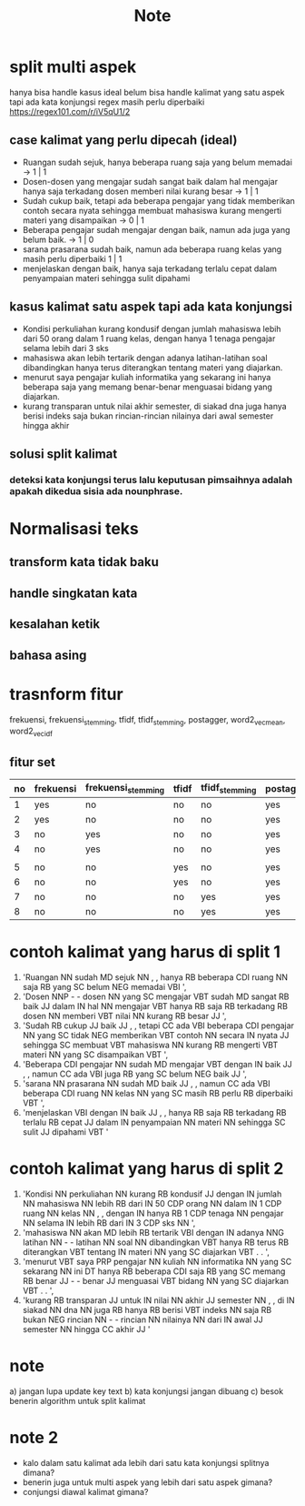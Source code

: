 #+TITLE: Note

* split multi aspek
hanya bisa handle kasus ideal
belum bisa handle kalimat yang satu aspek tapi ada kata konjungsi
regex masih perlu diperbaiki https://regex101.com/r/iV5qU1/2
** case kalimat yang perlu dipecah (ideal)
- Ruangan sudah sejuk, hanya beberapa ruang saja yang belum memadai -> 1 | 1
- Dosen-dosen yang mengajar sudah sangat baik dalam hal mengajar hanya saja terkadang dosen memberi nilai kurang besar -> 1 | 1
- Sudah cukup baik, tetapi ada beberapa pengajar yang tidak memberikan contoh secara nyata sehingga membuat mahasiswa kurang mengerti materi yang disampaikan -> 0 | 1
- Beberapa pengajar sudah mengajar dengan baik, namun ada juga yang belum baik.
  -> 1 | 0
- sarana prasarana sudah baik, namun ada beberapa ruang kelas yang masih perlu diperbaiki 1 | 1
- menjelaskan dengan baik, hanya saja terkadang terlalu cepat dalam penyampaian materi sehingga sulit dipahami
** kasus kalimat satu aspek tapi ada kata konjungsi
- Kondisi perkuliahan kurang kondusif dengan jumlah mahasiswa lebih dari 50 orang dalam 1 ruang kelas, dengan hanya 1 tenaga pengajar selama lebih dari 3 sks
- mahasiswa akan lebih tertarik dengan adanya latihan-latihan soal dibandingkan hanya terus diterangkan tentang materi yang diajarkan.
- menurut saya pengajar kuliah informatika yang sekarang ini hanya beberapa saja yang memang benar-benar menguasai bidang yang diajarkan.
- kurang transparan untuk nilai akhir semester, di siakad dna juga hanya berisi indeks saja bukan rincian-rincian nilainya dari awal semester hingga akhir
** solusi split kalimat
*** deteksi kata konjungsi terus lalu keputusan pimsaihnya adalah apakah dikedua sisia ada nounphrase.
* Normalisasi teks
** transform kata tidak baku
** handle singkatan kata
** kesalahan ketik
** bahasa asing
* trasnform fitur
frekuensi, frekuensi_stemming, tfidf, tfidf_stemming, postagger, word2_vec_mean, word2_vec_idf
** fitur set
    | no | frekuensi | frekuensi_stemming | tfidf | tfidf_stemming | postagger | word2_vec_mean | word2_vec_idf |
    |----+-----------+--------------------+-------+----------------+-----------+----------------+---------------|
    |  1 | yes       | no                 | no    | no             | yes       | yes            | no            |
    |  2 | yes       | no                 | no    | no             | yes       | no             | yes           |
    |  3 | no        | yes                | no    | no             | yes       | yes            | no            |
    |  4 | no        | yes                | no    | no             | yes       | no             | yes           |
    |    |           |                    |       |                |           |                |               |
    |  5 | no        | no                 | yes   | no             | yes       | yes            | no            |
    |  6 | no        | no                 | yes   | no             | yes       | no             | yes           |
    |  7 | no        | no                 | no    | yes            | yes       | yes            | no            |
    |  8 | no        | no                 | no    | yes            | yes       | no             | yes           |
* contoh kalimat yang harus di split 1
1) 'Ruangan NN sudah MD sejuk NN , , hanya RB beberapa CDI ruang NN saja RB yang SC belum NEG memadai VBI ',
2) 'Dosen NNP - - dosen NN yang SC mengajar VBT sudah MD sangat RB baik JJ dalam IN hal NN mengajar VBT hanya RB saja RB terkadang RB dosen NN memberi VBT nilai NN kurang RB besar JJ ',
3) 'Sudah RB cukup JJ baik JJ , , tetapi CC ada VBI beberapa CDI pengajar NN yang SC tidak NEG memberikan VBT contoh NN secara IN nyata JJ sehingga SC membuat VBT mahasiswa NN kurang RB mengerti VBT materi NN yang SC disampaikan VBT ',
4) 'Beberapa CDI pengajar NN sudah MD mengajar VBT dengan IN baik JJ , , namun CC ada VBI juga RB yang SC belum NEG baik JJ ',
5) 'sarana NN prasarana NN sudah MD baik JJ , , namun CC ada VBI beberapa CDI ruang NN kelas NN yang SC masih RB perlu RB diperbaiki VBT ',
6) 'menjelaskan VBI dengan IN baik JJ , , hanya RB saja RB terkadang RB terlalu RB cepat JJ dalam IN penyampaian NN materi NN sehingga SC sulit JJ dipahami VBT '
* contoh kalimat yang harus di split 2
1) 'Kondisi NN perkuliahan NN kurang RB kondusif JJ dengan IN jumlah NN mahasiswa NN lebih RB dari IN 50 CDP orang NN dalam IN 1 CDP ruang NN kelas NN , , dengan IN hanya RB 1 CDP tenaga NN pengajar NN selama IN lebih RB dari IN 3 CDP sks NN ',
2) 'mahasiswa NN akan MD lebih RB tertarik VBI dengan IN adanya NNG latihan NN - - latihan NN soal NN dibandingkan VBT hanya RB terus RB diterangkan VBT tentang IN materi NN yang SC diajarkan VBT . . ',
3) 'menurut VBT saya PRP pengajar NN kuliah NN informatika NN yang SC sekarang NN ini DT hanya RB beberapa CDI saja RB yang SC memang RB benar JJ - - benar JJ menguasai VBT bidang NN yang SC diajarkan VBT . . ',
4) 'kurang RB transparan JJ untuk IN nilai NN akhir JJ semester NN , , di IN siakad NN dna NN juga RB hanya RB berisi VBT indeks NN saja RB bukan NEG rincian NN - - rincian NN nilainya NN dari IN awal JJ semester NN hingga CC akhir JJ '
* note
a) jangan lupa update key text
b) kata konjungsi jangan dibuang
c) besok benerin algorithm untuk split kalimat
* note 2
- kalo dalam satu kalimat ada lebih dari satu kata konjungsi splitnya dimana?
- benerin juga untuk multi aspek yang lebih dari satu aspek gimana?
- conjungsi diawal kalimat gimana?

